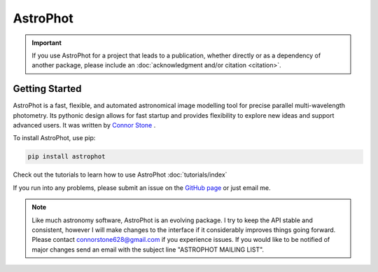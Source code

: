 .. the "raw" directive below is used to hide the title in favor of
   just the logo being visible
.. .. raw:: html

..     <style media="screen" type="text/css">
..       h1 {display:none;}
..     </style>

.. .. |br| raw:: html

..     <div style="min-height:0.1em;"></div>

*********
AstroPhot
*********

.. .. image:: https://github.com/Autostronomy/AstroPhot/blob/main/media/AP_logo.png?raw=true
..    :width: 100 %
..    :target: https://github.com/Autostronomy/AstroPhot


.. Important::
    If you use AstroPhot for a project that leads to a publication,
    whether directly or as a dependency of another package, please
    include an :doc:`acknowledgment and/or citation <citation>`.


Getting Started
===============

AstroPhot is a fast, flexible, and automated astronomical image modelling tool for precise parallel multi-wavelength photometry.
Its pythonic design allows for fast startup and provides flexibility to explore new ideas and support advanced users.
It was written by `Connor Stone <https://connorjstone.com/>`_ .

To install AstroPhot, use pip:

.. code-block:: bash

    pip install astrophot

Check out the tutorials to learn how to use AstroPhot :doc:`tutorials/index`

If you run into any problems, please submit an issue on the `GitHub page <https://github.com/Autostronomy/AstroPhot>`_ or just email me.


.. note::

    Like much astronomy software, AstroPhot is an evolving package.
    I try to keep the API stable and consistent, however I will make
    changes to the interface if it considerably improves things
    going forward. Please contact connorstone628@gmail.com if you experience
    issues. If you would like to be notified of major changes send an email
    with the subject line "ASTROPHOT MAILING LIST".

